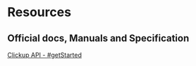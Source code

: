 * Resources
** Official docs, Manuals and Specification
[[https://clickup.com/api/][Clickup API - #getStarted]]
